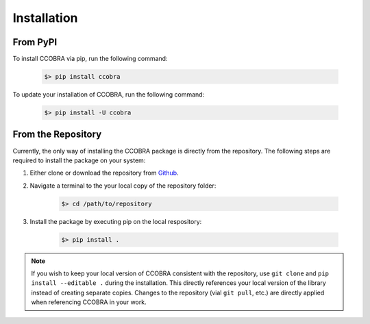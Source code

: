 .. _installation:

Installation
============

From PyPI
---------

To install CCOBRA via pip, run the following command:

    .. code::

        $> pip install ccobra

To update your installation of CCOBRA, run the following command:

    .. code::

        $> pip install -U ccobra

From the Repository
-------------------

Currently, the only way of installing the CCOBRA package is directly from the
repository. The following steps are required to install the package on your
system:

1. Either clone or download the repository from `Github <https://github.com/CognitiveComputationLab/ccobra>`_.
2. Navigate a terminal to the your local copy of the repository folder:

    .. code::

        $> cd /path/to/repository
3. Install the package by executing pip on the local respository:

    .. code::

        $> pip install .

.. note:: If you wish to keep your local version of CCOBRA consistent with the
    repository, use ``git clone`` and ``pip install --editable .`` during the
    installation. This directly references your local version of the library
    instead of creating separate copies. Changes to the repository (vial
    ``git pull``, etc.) are directly applied when referencing CCOBRA in your
    work.
